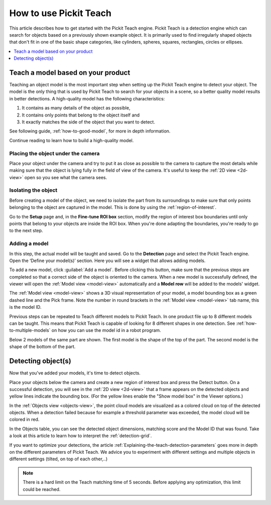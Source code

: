 How to use Pickit Teach
-----------------------

This article describes how to get started with the Pickit Teach engine.
Pickit Teach is a detection engine which can search for
objects based on a previously shown example object. It is primarily used
to find irregularly shaped objects that don't fit in one of the basic
shape categories, like cylinders, spheres, squares, rectangles, circles or ellipses.

.. contents::
    :backlinks: top
    :local:
    :depth: 1

Teach a model based on your product
~~~~~~~~~~~~~~~~~~~~~~~~~~~~~~~~~~~

Teaching an object model is the most important step when setting up
the Pickit Teach engine to detect your object. The model is the only
thing that is used by Pickit Teach to search for your objects in a
scene, so a better quality model results in better detections. A
high-quality model has the following characteristics:

#. It contains as many details of the object as possible,
#. It contains only points that
   belong to the object itself and
#. It exactly matches the side of the object
   that you want to detect.

See following guide, :ref:`how-to-good-model`, for more in depth information.

Continue reading to learn how to build a high-quality model.

Placing the object under the camera
^^^^^^^^^^^^^^^^^^^^^^^^^^^^^^^^^^^

Place your object under the camera and try to put it as close as
possible to the camera to capture the most details while making sure
that the object is lying fully in the field of view of the camera. It's
useful to keep the :ref:`2D view <2d-view>` open so you see what the camera sees.

.. image:: /assets/images/Documentation/teach-model-picture.jpg

Isolating the object
^^^^^^^^^^^^^^^^^^^^

Before creating a model of the object, we need to isolate the part from
its surroundings to make sure that only points belonging to the object
are captured in the model. This is done by using the :ref:`region-of-interest`.

Go to the **Setup** page and, in the **Fine-tune ROI box** section, modify the region of interest
box boundaries until only points that belong to your objects are inside
the ROI box. When you're done adapting the boundaries, you're ready to
go to the next step.

.. image:: /assets/images/Documentation/teach-model-3d-points.png

Adding a model
^^^^^^^^^^^^^^

In this step, the actual model will be taught and saved. Go to the
**Detection** page and select the Pickit Teach engine. Open the ‘Define your
model(s)’ section. Here you will see a widget that allows adding models.

To add a new model, click :guilabel:`Add a model`. Before clicking
this button, make sure that the previous steps are completed so that a correct side of the object is oriented to the
camera. When a new model is
successfully defined, the viewer will open the :ref:`Model view <model-view>` automatically and a **Model row** will be added to the models'
widget.

The :ref:`Model view <model-view>` shows a 3D visual representation of your model, a
model bounding box as a green dashed line and the Pick frame. Note the
number in round brackets in the :ref:`Model view <model-view>` tab name, this is the model
ID.

Previous steps can be repeated to Teach different models to Pickit Teach.
In one product file up to 8 different models can be taught.
This means that Pickit Teach is capable of looking for 8 different shapes in one detection.
See :ref:`how-to-multiple-models` on how you can use the model id in a robot program.

Below 2 models of the same part are shown. The first model is the shape of the top of the part.
The second model is the shape of the bottom of the part.

.. image:: /assets/images/Documentation/teach-models.png

Detecting object(s)
~~~~~~~~~~~~~~~~~~~

Now that you've added your models, it's time to detect objects. 

Place your objects below the camera and create a new region of interest box and press the
Detect button. On a successful detection, you will see in the :ref:`2D view <2d-view>`
that a frame appears on the detected objects and yellow lines indicate
the bounding box. (For the yellow lines enable the "Show model box" in
the Viewer options.)

.. image:: /assets/images/Documentation/teach-scene-picture.jpg

In the :ref:`Objects view <objects-view>`, the point cloud models are visualized as a colored
cloud on top of the detected objects. When a detection failed because
for example a threshold parameter was exceeded, the model cloud will be
colored in red.

.. image:: /assets/images/Documentation/teach-objects.png

In the Objects table, you can see the detected object dimensions,
matching score and the Model ID that was found. Take a look at this
article to learn how to interpret the :ref:`detection-grid`.

.. image:: /assets/images/Documentation/Teach-detection-grid.png

If you want to optimize your detections, the article :ref:`Explaining-the-teach-detection-parameters`
goes more in depth on the different parameters of Pickit Teach. We
advice you to experiment with different settings and multiple objects in
different settings (tilted, on top of each other,..)

.. note:: There is a hard limit on the Teach matching time of 5 seconds.
   Before applying any optimization, this limit could be reached.
